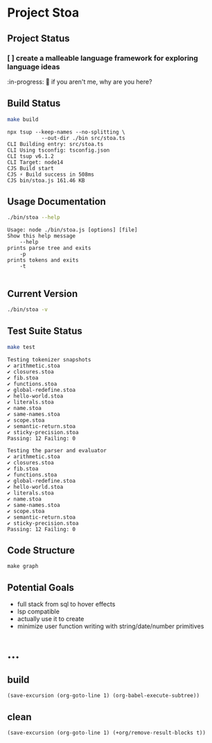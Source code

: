 * Project Stoa

** Project Status
*** [ ] create a malleable language framework for exploring language ideas
:in-progress:
🤣 if you aren't me, why are you here?

** Build Status
#+begin_src sh :exports both :results verbatim
make build
#+end_src

#+RESULTS:
: npx tsup --keep-names --no-splitting \
: 	         --out-dir ./bin src/stoa.ts
: CLI Building entry: src/stoa.ts
: CLI Using tsconfig: tsconfig.json
: CLI tsup v6.1.2
: CLI Target: node14
: CJS Build start
: CJS ⚡️ Build success in 508ms
: CJS bin/stoa.js 161.46 KB

** Usage Documentation
#+begin_src sh :exports both :results verbatim
./bin/stoa --help
#+end_src

#+RESULTS:
: Usage: node ./bin/stoa.js [options] [file]
: Show this help message
:     --help
: prints parse tree and exits
:     -p
: prints tokens and exits
:     -t
:

** Current Version
#+begin_src sh :exports both :results verbatim
./bin/stoa -v
#+end_src

#+RESULTS:

** Test Suite Status
#+begin_src sh :exports both :results verbatim
make test
#+end_src

#+RESULTS:
#+begin_example
Testing tokenizer snapshots
✔ arithmetic.stoa
✔ closures.stoa
✔ fib.stoa
✔ functions.stoa
✔ global-redefine.stoa
✔ hello-world.stoa
✔ literals.stoa
✔ name.stoa
✔ same-names.stoa
✔ scope.stoa
✔ semantic-return.stoa
✔ sticky-precision.stoa
Passing: 12 Failing: 0

Testing the parser and evaluator
✔ arithmetic.stoa
✔ closures.stoa
✔ fib.stoa
✔ functions.stoa
✔ global-redefine.stoa
✔ hello-world.stoa
✔ literals.stoa
✔ name.stoa
✔ same-names.stoa
✔ scope.stoa
✔ semantic-return.stoa
✔ sticky-precision.stoa
Passing: 12 Failing: 0
#+end_example

** Code Structure
#+begin_src shell :results none
make graph
#+end_src

[[./dependency-graph.png]]

** Potential Goals
- full stack from sql to hover effects
- lsp compatible
- actually use it to create
- minimize user function writing with string/date/number primitives

* ...
** build
src_elisp[:results none]{(save-excursion (org-goto-line 1) (org-babel-execute-subtree))}
** clean
src_elisp[:results none]{(save-excursion (org-goto-line 1) (+org/remove-result-blocks t))}
